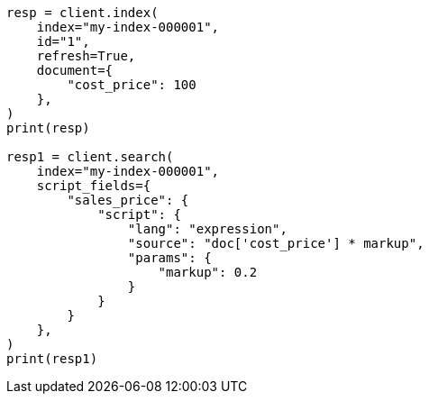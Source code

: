 // This file is autogenerated, DO NOT EDIT
// scripting/fields.asciidoc:167

[source, python]
----
resp = client.index(
    index="my-index-000001",
    id="1",
    refresh=True,
    document={
        "cost_price": 100
    },
)
print(resp)

resp1 = client.search(
    index="my-index-000001",
    script_fields={
        "sales_price": {
            "script": {
                "lang": "expression",
                "source": "doc['cost_price'] * markup",
                "params": {
                    "markup": 0.2
                }
            }
        }
    },
)
print(resp1)
----

